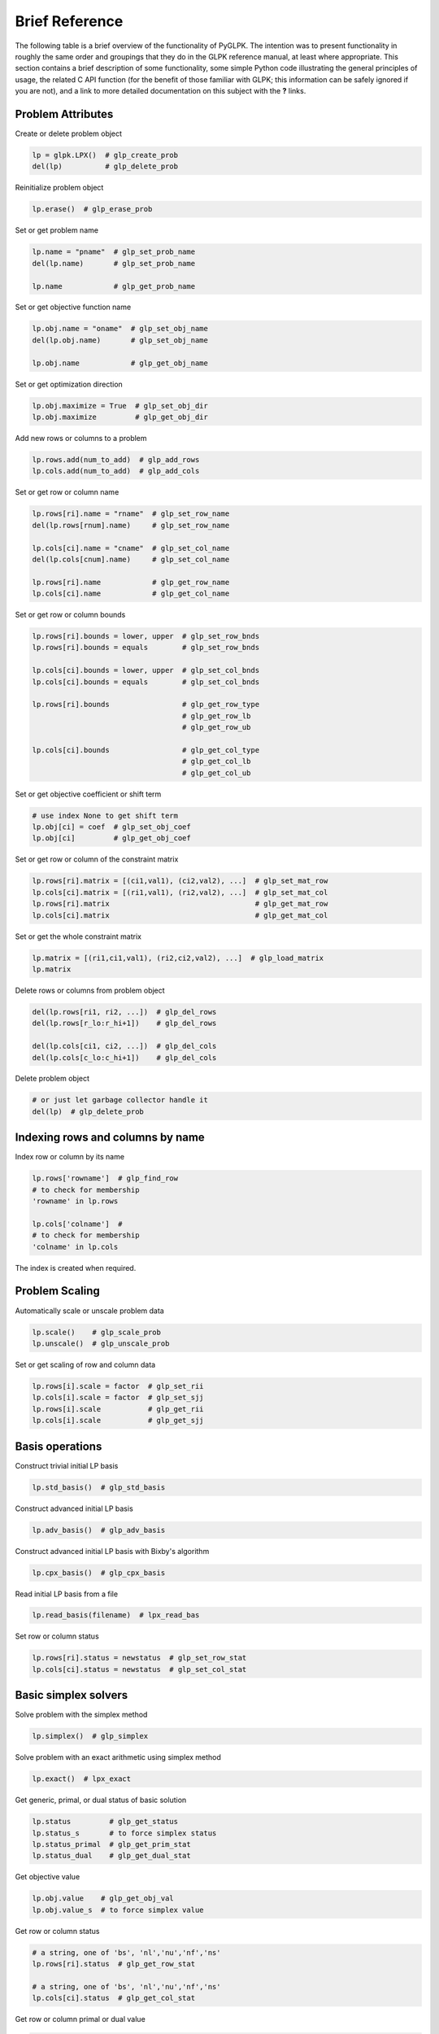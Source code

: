 ===============
Brief Reference
===============

The following table is a brief overview of the functionality of PyGLPK. The
intention was to present functionality in roughly the same order and groupings
that they do in the GLPK reference manual, at least where appropriate. This
section contains a brief description of some functionality, some simple Python
code illustrating the general principles of usage, the related C API function
(for the benefit of those familiar with GLPK; this information can be safely
ignored if you are not), and a link to more detailed documentation on this
subject with the **?** links.

------------------
Problem Attributes
------------------

Create or delete problem object

.. code-block:: python

    lp = glpk.LPX()  # glp_create_prob
    del(lp)          # glp_delete_prob

Reinitialize problem object

.. code-block:: python

    lp.erase()  # glp_erase_prob

Set or get problem name

.. code-block:: python

    lp.name = "pname"  # glp_set_prob_name
    del(lp.name)       # glp_set_prob_name

    lp.name            # glp_get_prob_name

Set or get objective function name

.. code-block:: python

    lp.obj.name = "oname"  # glp_set_obj_name
    del(lp.obj.name)       # glp_set_obj_name

    lp.obj.name            # glp_get_obj_name

Set or get optimization direction

.. code-block:: python

    lp.obj.maximize = True  # glp_set_obj_dir
    lp.obj.maximize         # glp_get_obj_dir

Add new rows or columns to a problem

.. code-block:: python

    lp.rows.add(num_to_add)  # glp_add_rows
    lp.cols.add(num_to_add)  # glp_add_cols

Set or get row or column name

.. code-block:: python

    lp.rows[ri].name = "rname"  # glp_set_row_name
    del(lp.rows[rnum].name)     # glp_set_row_name

    lp.cols[ci].name = "cname"  # glp_set_col_name
    del(lp.cols[cnum].name)     # glp_set_col_name

    lp.rows[ri].name            # glp_get_row_name
    lp.cols[ci].name            # glp_get_col_name

Set or get row or column bounds

.. code-block:: python

    lp.rows[ri].bounds = lower, upper  # glp_set_row_bnds
    lp.rows[ri].bounds = equals        # glp_set_row_bnds

    lp.cols[ci].bounds = lower, upper  # glp_set_col_bnds
    lp.cols[ci].bounds = equals        # glp_set_col_bnds

    lp.rows[ri].bounds                 # glp_get_row_type
                                       # glp_get_row_lb
                                       # glp_get_row_ub

    lp.cols[ci].bounds                 # glp_get_col_type
                                       # glp_get_col_lb
                                       # glp_get_col_ub

Set or get objective coefficient or shift term

.. code-block:: python

    # use index None to get shift term
    lp.obj[ci] = coef  # glp_set_obj_coef
    lp.obj[ci]         # glp_get_obj_coef

Set or get row or column of the constraint matrix

.. code-block:: python

    lp.rows[ri].matrix = [(ci1,val1), (ci2,val2), ...]  # glp_set_mat_row
    lp.cols[ci].matrix = [(ri1,val1), (ri2,val2), ...]  # glp_set_mat_col
    lp.rows[ri].matrix                                  # glp_get_mat_row
    lp.cols[ci].matrix                                  # glp_get_mat_col

Set or get the whole constraint matrix

.. code-block:: python

    lp.matrix = [(ri1,ci1,val1), (ri2,ci2,val2), ...]  # glp_load_matrix
    lp.matrix

Delete rows or columns from problem object

.. code-block:: python

    del(lp.rows[ri1, ri2, ...])  # glp_del_rows
    del(lp.rows[r_lo:r_hi+1])    # glp_del_rows

    del(lp.cols[ci1, ci2, ...])  # glp_del_cols
    del(lp.cols[c_lo:c_hi+1])    # glp_del_cols


Delete problem object

.. code-block:: python

    # or just let garbage collector handle it
    del(lp)  # glp_delete_prob

---------------------------------
Indexing rows and columns by name
---------------------------------

Index row or column by its name

.. code-block:: python

    lp.rows['rowname']  # glp_find_row
    # to check for membership
    'rowname' in lp.rows

    lp.cols['colname']  #
    # to check for membership
    'colname' in lp.cols

The index is created when required.

---------------
Problem Scaling
---------------

Automatically scale or unscale problem data

.. code-block:: python

    lp.scale()    # glp_scale_prob
    lp.unscale()  # glp_unscale_prob

Set or get scaling of row and column data

.. code-block:: python

    lp.rows[i].scale = factor  # glp_set_rii
    lp.cols[i].scale = factor  # glp_set_sjj
    lp.rows[i].scale           # glp_get_rii
    lp.cols[i].scale           # glp_get_sjj

----------------
Basis operations
----------------

Construct trivial initial LP basis

.. code-block:: python

    lp.std_basis()  # glp_std_basis

Construct advanced initial LP basis

.. code-block:: python

    lp.adv_basis()  # glp_adv_basis

Construct advanced initial LP basis with Bixby's algorithm

.. code-block:: python

    lp.cpx_basis()  # glp_cpx_basis

Read initial LP basis from a file

.. code-block:: python

    lp.read_basis(filename)  # lpx_read_bas

Set row or column status

.. code-block:: python

    lp.rows[ri].status = newstatus  # glp_set_row_stat
    lp.cols[ci].status = newstatus  # glp_set_col_stat

---------------------
Basic simplex solvers
---------------------

Solve problem with the simplex method

.. code-block:: python

    lp.simplex()  # glp_simplex

Solve problem with an exact arithmetic using simplex method

.. code-block:: python

    lp.exact()  # lpx_exact

Get generic, primal, or dual status of basic solution

.. code-block:: python

    lp.status         # glp_get_status
    lp.status_s       # to force simplex status
    lp.status_primal  # glp_get_prim_stat
    lp.status_dual    # glp_get_dual_stat

Get objective value

.. code-block:: python

    lp.obj.value    # glp_get_obj_val
    lp.obj.value_s  # to force simplex value

Get row or column status

.. code-block:: python

    # a string, one of 'bs', 'nl','nu','nf','ns'
    lp.rows[ri].status  # glp_get_row_stat

    # a string, one of 'bs', 'nl','nu','nf','ns'
    lp.cols[ci].status  # glp_get_col_stat

Get row or column primal or dual value

.. code-block:: python

    lp.rows[ri].primal    # glp_get_row_prim
    lp.rows[ri].primal_s  # to force simplex value

    lp.rows[ri].dual      # glp_get_row_dual
    lp.rows[ri].dual_s    # to force simplex value

    lp.cols[ci].primal    # glp_get_col_prim
    lp.cols[ci].primal_s  # to force simplex value

    lp.cols[ci].dual      # glp_get_col_dual
    lp.cols[ci].dual_s    # to force simplex value

Get non-basic variable causing unboundness

.. code-block:: python

    # a row or column, or None if none has been identified
    lp.ray ()  # lpx_get_ray_info

Check solution's Karush-Kuhn-Tucker conditions

.. code-block:: python

    lp.kkt()  # lpx_check_kkt

---------------------------------
Manual simplex tableau operations
---------------------------------

Warm-up LP basis

.. code-block:: python

    lp.warm_up()  # glp_warm_up

Compute a row of the simplex tableau

.. code-block:: python

    lp.rows[ri].eval_tab_row()  # glp_eval_tab_row

Compute a column of the simplex tableau

.. code-block:: python

    lp.cols[ci].eval_tab_col()  # glp_eval_tab_col

Transform explicitly specified row

.. code-block:: python

    lp.transform_row()  # glp_transform_row

Transform explicitly specified column

.. code-block:: python

    lp.transform_column()  # glp_transform_col

Perform primal ratio test

.. code-block:: python

    lp.prime_ratio_test()  # glp_prim_ratio_test

Perform dual ratio test

.. code-block:: python

    lp.dual_ratio_test()  # glp_dual_ratio_test

---------------------
Interior-point solver
---------------------

Solve problem with the interior-point method

.. code-block:: python

    lp.interior()  # lpx_interior

Get status of interior-point solution

.. code-block:: python

    lp.status    # glp_ipt_status
    lp.status_i  # to force interior point status

Get objective value

.. code-block:: python

    lp.obj.value    # glp_ipt_obj_val
    lp.obj.value_i  # to force interior point value


Get row or column primal or dual value

.. code-block:: python

    lp.rows[ri].primal    # glp_ipt_row_prim
    lp.rows[ri].primal_i  # to force interior point value

    lp.rows[ri].dual      # glp_ipt_row_dual
    lp.rows[ri].dual_i    # to force interior point value

    lp.cols[ci].primal    # glp_ipt_col_prim
    lp.cols[ci].primal_i  # to force interior point value

    lp.cols[ci].dual      # glp_ipt_col_dual
    lp.cols[ci].dual_i    # to force interior point value


---------------------------------
Mixed-Integer Programming Solvers
---------------------------------

Set or get problem class

.. code-block:: python

    lp.kind  # lpx_get_class

Set or get column kind

.. code-block:: python

    lp.cols[ci].kind = int    # glp_set_col_kind
    lp.cols[ci].kind = bool
    lp.cols[ci].kind = float

    lp.cols[ci].kind          # glp_get_col_kind

Get number of integer columns

.. code-block:: python

    lp.nint  # glp_get_num_int

Get number of binary columns

.. code-block:: python

    lp.nbin  # glp_get_num_bin

Solve MIP problem with the B&B method

.. code-block:: python

    lp.integer()  # glp_intopt

Solve MIP problem with the advanced B&B solver

.. code-block:: python

    lp.intopt()  # lpx_intopt

Get status of MIP solution

.. code-block:: python

    lp.status    # glp_mip_status
    lp.status_m  # to force MIP status

Get objective value

.. code-block:: python

    lp.obj.value    # glp_mip_obj_val
    lp.obj.value_m  # to force MIP value


Get row or column value

.. code-block:: python

    lp.rows[ri].value    # glp_mip_row_val
    lp.rows[ri].value_m  # to force MIP value

    lp.cols[ci].value    # glp_mip_col_val
    lp.cols[ci].value_m  # to force MIP value

Check solution's integer feasibility conditions

.. code-block:: python

    lp.kktint()  # lpx_check_int

-----------------------------------
MIP Branch & Cut Advanced Interface
-----------------------------------

Access the problem object

.. code-block:: python

    tree.lp  # glp_ios_get_prob

Determine the size of the branch and bound tree

.. code-block:: python

    tree.num_active  # glp_ios_tree_size
    tree.num_all     # tree.num_total

Determine current active subproblem

.. code-block:: python

    tree.curr_node  # glp_ios_curr_node

Determine first active subproblem

.. code-block:: python

    tree.first_node  # glp_ios_next_node

Determine last active subproblem

.. code-block:: python

    tree.last_node  # glp_ios_prev_node

Determine next active subproblem

.. code-block:: python

    node.next  # glp_ios_next_node

Determine previous active subproblem

.. code-block:: python

    node.prev  # glp_ios_prev_node

Determine parent subproblem

.. code-block:: python

    node.up  # glp_ios_up_node

Determine subproblem level

.. code-block:: python

    node.level  # glp_ios_node_level

Determine subproblem local bound

.. code-block:: python

    node.bound  # glp_ios_node_bound

Find active subproblem with best local bound

.. code-block:: python

    tree.best_node  # glp_ios_best_node

Compute relative MIP gap

.. code-block:: python

    tree.gap  # glp_ios_mip_gap

Select subproblem to continue the search

.. code-block:: python

    tree.select(node)  # glp_ios_select_node

Provide solution found by heuristic

.. code-block:: python

    tree.heuristic(values)  # glp_ios_heur_sol

Check if can branch upon specified variable

.. code-block:: python

    tree.can_branch(colnum)  # glp_ios_can_branch

Choose variable to branch upon

.. code-block:: python

    tree.branch_upon(colnum, 'D')  # glp_ios_branch_upon

Terminate the solution process

.. code-block:: python

    tree.terminate()  # glp_ios_terminate

-----------
Environment
-----------

Get GLPK version

.. code-block:: python

    glpk.env.version  # glp_version

Monitor memory usage

.. code-block:: python

    glpk.env.blocks       # glp_mem_usage
    glpk.env.blocks_peak
    glpk.env.bytes
    glpk.env.bytes_peak

Limit memory usage

.. code-block:: python

    # max_megabytes should be an integer
    glpk.env.mem_limit = max_megabytes  # glp_mem_limit

Control terminal output

.. code-block:: python

    glpk.env.term_on = True           # glp_term_out
    glpk.env.term_hook = output_func  # glp_term_hook

---------------
Problem readers
---------------

Read fixed MPS format file

.. code-block:: python

    lp = glpk.LPX(mps=filename)  # lpx_read_mps

Read free MPS format file

.. code-block:: python

    lp = glpk.LPX(freemps=filename)  # lpx_read_freemps

Read GNU LP format file

.. code-block:: python

    lp = glpk.LPX(glp=filename)  # lpx_read_prob

Read CPLEX LP format file

.. code-block:: python

    lp = glpk.LPX(cpxlp=filename)  # lpx_read_cpxlp

Read GNU MathProg model file

.. code-block:: python

    lp = glpk.LPX(gmp=filename)  # lpx_read_model
    lp = glpk.LPX(gmp=(model_file, data_file, output_file))


------------------------
Problem and data writers
------------------------

Write problem to fixed MPS format file

.. code-block:: python

    lp.write(mps=filename)  # lpx_write_mps

Write problem to free MPS format file

.. code-block:: python

    lp.write(freemps=filename)  # lpx_write_freemps

Write problem to GNU LP format file

.. code-block:: python

    lp.write(glp=filename)  # lpx_write_prob

Write problem to CPLEX LP format file

.. code-block:: python

    lp.write(cpxlp=filename)  # lpx_write_cpxlp

Write LP basis to fixed MPS format file

.. code-block:: python

    lp.write(bas=filename)  # lpx_write_bas

Write problem to plain text file

.. code-block:: python

    lp.write(prob=filename)  # lpx_print_prob

Write basic solution to plain text file

.. code-block:: python

    lp.write(sol=filename)  # lpx_print_sol

Write bounds sensitivity information to plain text file

.. code-block:: python

    lp.write(sens_bnds=filename)  # lpx_print_sens_bnds

Write interior point solution to plain text file

.. code-block:: python

    lp.write(ips=filename)  # lpx_print_ips

Write MIP solution to plain text file

.. code-block:: python

    lp.write(mip=filename)  # lpx_print_mip
